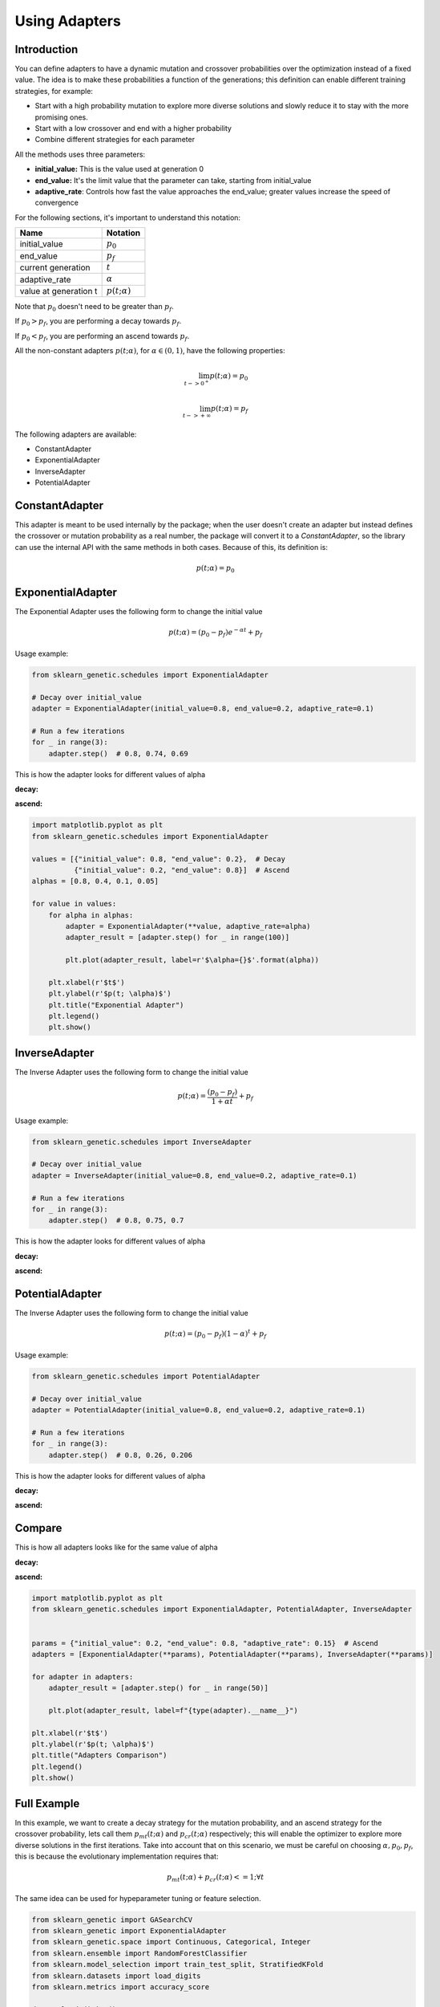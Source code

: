 Using Adapters
==============

Introduction
------------

You can define adapters to have a dynamic mutation and crossover probabilities over the optimization
instead of a fixed value. The idea is to make these probabilities a function of the generations;
this definition can enable different training strategies, for example:

* Start with a high probability mutation to explore more diverse solutions and slowly reduce it
  to stay with the more promising ones.
* Start with a low crossover and end with a higher probability
* Combine different strategies for each parameter

All the methods uses three parameters:

* **initial_value:** This is the value used at generation 0
* **end_value:** It's the limit value that the parameter can take, starting from initial_value
* **adaptive_rate**: Controls how fast the value approaches the end_value;
  greater values increase the speed of convergence

For the following sections, it's important to understand this notation:

===================== ===============
Name                  Notation
===================== ===============
initial_value         :math:`p_0`
end_value             :math:`p_f`
current generation    :math:`t`
adaptive_rate         :math:`\alpha`
value at generation t :math:`p(t; \alpha)`
===================== ===============

Note that :math:`p_0` doesn't need to be greater than :math:`p_f`.

If :math:`p_0 > p_f`, you are performing a decay towards :math:`p_f`.

If :math:`p_0 < p_f`, you are performing an ascend towards :math:`p_f`.

All the non-constant adapters :math:`p(t; \alpha)`, for :math:`\alpha \in (0,1)`,
have the following properties:

.. math::

   \lim_{t->0^{+}} p(t; \alpha) = p_0\\
   \\
   \lim_{t->+\infty} p(t; \alpha) = p_f

The following adapters are available:

* ConstantAdapter
* ExponentialAdapter
* InverseAdapter
* PotentialAdapter


ConstantAdapter
---------------

This adapter is meant to be used internally by the package; when the user doesn't create an adapter but
instead defines the crossover or mutation probability as a real number, the package will convert it
to a `ConstantAdapter`, so the library can use the internal API with the same methods in both cases.
Because of this, its definition is:

.. math::

   p(t; \alpha) = p_0


ExponentialAdapter
------------------

The Exponential Adapter uses the following form to change the initial value

.. math::

   p(t; \alpha) = (p_0-p_f)e^{-\alpha t} + p_f

Usage example:

.. code:: python3

    from sklearn_genetic.schedules import ExponentialAdapter

    # Decay over initial_value
    adapter = ExponentialAdapter(initial_value=0.8, end_value=0.2, adaptive_rate=0.1)

    # Run a few iterations
    for _ in range(3):
        adapter.step()  # 0.8, 0.74, 0.69

This is how the adapter looks for different values of alpha

**decay:**

.. image:: ../images/schedules_exponential_0.png

**ascend:**

.. image:: ../images/schedules_exponential_1.png

.. code:: python3

   import matplotlib.pyplot as plt
   from sklearn_genetic.schedules import ExponentialAdapter

   values = [{"initial_value": 0.8, "end_value": 0.2},  # Decay
             {"initial_value": 0.2, "end_value": 0.8}]  # Ascend
   alphas = [0.8, 0.4, 0.1, 0.05]

   for value in values:
       for alpha in alphas:
           adapter = ExponentialAdapter(**value, adaptive_rate=alpha)
           adapter_result = [adapter.step() for _ in range(100)]

           plt.plot(adapter_result, label=r'$\alpha={}$'.format(alpha))

       plt.xlabel(r'$t$')
       plt.ylabel(r'$p(t; \alpha)$')
       plt.title("Exponential Adapter")
       plt.legend()
       plt.show()


InverseAdapter
--------------

The Inverse Adapter uses the following form to change the initial value

.. math::

   p(t; \alpha) = \frac{(p_0-p_f)}{1+\alpha t} + p_f

Usage example:

.. code:: python3

    from sklearn_genetic.schedules import InverseAdapter

    # Decay over initial_value
    adapter = InverseAdapter(initial_value=0.8, end_value=0.2, adaptive_rate=0.1)

    # Run a few iterations
    for _ in range(3):
        adapter.step()  # 0.8, 0.75, 0.7

This is how the adapter looks for different values of alpha

**decay:**

.. image:: ../images/schedules_inverse_0.png

**ascend:**

.. image:: ../images/schedules_inverse_1.png

PotentialAdapter
----------------

The Inverse Adapter uses the following form to change the initial value

.. math::

   p(t; \alpha) = (p_0-p_f)(1-\alpha)^{ t} + p_f

Usage example:

.. code:: python3

    from sklearn_genetic.schedules import PotentialAdapter

    # Decay over initial_value
    adapter = PotentialAdapter(initial_value=0.8, end_value=0.2, adaptive_rate=0.1)

    # Run a few iterations
    for _ in range(3):
        adapter.step()  # 0.8, 0.26, 0.206

This is how the adapter looks for different values of alpha

**decay:**

.. image:: ../images/schedules_potential_0.png

**ascend:**

.. image:: ../images/schedules_potential_1.png

Compare
-------

This is how all adapters looks like for the same value of alpha

**decay:**

.. image:: ../images/schedules_comparison_0.png

**ascend:**

.. image:: ../images/schedules_comparison_0.png

.. code:: python3

   import matplotlib.pyplot as plt
   from sklearn_genetic.schedules import ExponentialAdapter, PotentialAdapter, InverseAdapter


   params = {"initial_value": 0.2, "end_value": 0.8, "adaptive_rate": 0.15}  # Ascend
   adapters = [ExponentialAdapter(**params), PotentialAdapter(**params), InverseAdapter(**params)]

   for adapter in adapters:
       adapter_result = [adapter.step() for _ in range(50)]

       plt.plot(adapter_result, label=f"{type(adapter).__name__}")

   plt.xlabel(r'$t$')
   plt.ylabel(r'$p(t; \alpha)$')
   plt.title("Adapters Comparison")
   plt.legend()
   plt.show()


Full Example
------------

In this example, we want to create a decay strategy for the mutation probability,
and an ascend strategy for the crossover probability,
lets call them :math:`p_{mt}(t; \alpha)` and :math:`p_{cr}(t; \alpha)` respectively;
this will enable the optimizer to explore more diverse solutions in the first iterations.
Take into account that on this scenario, we must be careful on choosing :math:`\alpha, p_0, p_f`,
this is because the evolutionary implementation requires that:

.. math::

   p_{mt}(t; \alpha) + p_{cr}(t; \alpha) <= 1;  \forall t

The same idea can be used for hypeparameter tuning or feature selection.

.. code-block:: python

   from sklearn_genetic import GASearchCV
   from sklearn_genetic import ExponentialAdapter
   from sklearn_genetic.space import Continuous, Categorical, Integer
   from sklearn.ensemble import RandomForestClassifier
   from sklearn.model_selection import train_test_split, StratifiedKFold
   from sklearn.datasets import load_digits
   from sklearn.metrics import accuracy_score

   data = load_digits()
   n_samples = len(data.images)
   X = data.images.reshape((n_samples, -1))
   y = data['target']
   X_train, X_test, y_train, y_test = train_test_split(X, y, test_size=0.33, random_state=42)

   clf = RandomForestClassifier()

   mutation_adapter = ExponentialAdapter(initial_value=0.8, end_value=0.2, adaptive_rate=0.1)
   crossover_adapter = ExponentialAdapter(initial_value=0.2, end_value=0.8, adaptive_rate=0.1)

   param_grid = {'min_weight_fraction_leaf': Continuous(0.01, 0.5, distribution='log-uniform'),
                 'bootstrap': Categorical([True, False]),
                 'max_depth': Integer(2, 30),
                 'max_leaf_nodes': Integer(2, 35),
                 'n_estimators': Integer(100, 300)}

   cv = StratifiedKFold(n_splits=3, shuffle=True)

   evolved_estimator = GASearchCV(estimator=clf,
                                  cv=cv,
                                  scoring='accuracy',
                                  population_size=20,
                                  generations=25,
                                  mutation_probability=mutation_adapter,
                                  crossover_probability=crossover_adapter,
                                  param_grid=param_grid,
                                  n_jobs=-1)

   # Train and optimize the estimator
   evolved_estimator.fit(X_train, y_train)
   # Best parameters found
   print(evolved_estimator.best_params_)
   # Use the model fitted with the best parameters
   y_predict_ga = evolved_estimator.predict(X_test)
   print(accuracy_score(y_test, y_predict_ga))

   # Saved metadata for further analysis
   print("Stats achieved in each generation: ", evolved_estimator.history)
   print("Best k solutions: ", evolved_estimator.hof)


